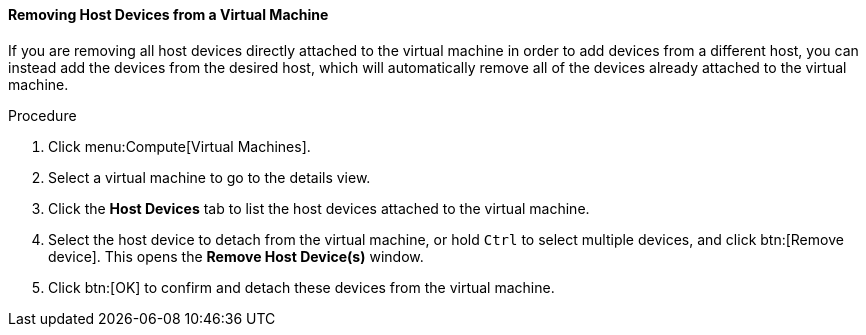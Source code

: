 :_content-type: PROCEDURE
:_content-type: PROCEDURE
:_content-type: PROCEDURE
[id="Removing_Host_Devices_from_a_Virtual_Machine_{context}"]
==== Removing Host Devices from a Virtual Machine

If you are removing all host devices directly attached to the virtual machine in order to add devices from a different host, you can instead add the devices from the desired host, which will automatically remove all of the devices already attached to the virtual machine.


.Procedure

. Click menu:Compute[Virtual Machines].
. Select a virtual machine to go to the details view.
. Click the *Host Devices* tab to list the host devices attached to the virtual machine.
. Select the host device to detach from the virtual machine, or hold `Ctrl` to select multiple devices, and click btn:[Remove device]. This opens the *Remove Host Device(s)* window.
. Click btn:[OK] to confirm and detach these devices from the virtual machine.
